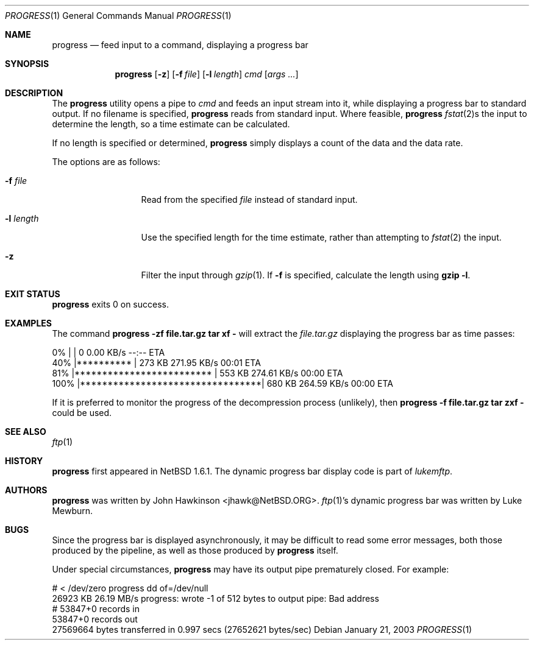 .\"	$NetBSD: progress.1,v 1.1 2003/01/22 00:14:12 jhawk Exp $
.\"
.\" Copyright (c) 2003 The NetBSD Foundation, Inc.
.\" All rights reserved.
.\"
.\" This code is derived from software contributed to The NetBSD Foundation
.\" by John Hawkinson.
.\"
.\" Redistribution and use in source and binary forms, with or without
.\" modification, are permitted provided that the following conditions
.\" are met:
.\" 1. Redistributions of source code must retain the above copyright
.\"    notice, this list of conditions and the following disclaimer.
.\" 2. Redistributions in binary form must reproduce the above copyright
.\"    notice, this list of conditions and the following disclaimer in the
.\"    documentation and/or other materials provided with the distribution.
.\" 3. Neither the name of The NetBSD Foundation nor the names of its
.\"    contributors may be used to endorse or promote products derived
.\"    from this software without specific prior written permission.
.\"
.\" THIS SOFTWARE IS PROVIDED BY THE NETBSD FOUNDATION, INC. AND CONTRIBUTORS
.\" ``AS IS'' AND ANY EXPRESS OR IMPLIED WARRANTIES, INCLUDING, BUT NOT LIMITED
.\" TO, THE IMPLIED WARRANTIES OF MERCHANTABILITY AND FITNESS FOR A PARTICULAR
.\" PURPOSE ARE DISCLAIMED.  IN NO EVENT SHALL THE FOUNDATION OR CONTRIBUTORS
.\" BE LIABLE FOR ANY DIRECT, INDIRECT, INCIDENTAL, SPECIAL, EXEMPLARY, OR
.\" CONSEQUENTIAL DAMAGES (INCLUDING, BUT NOT LIMITED TO, PROCUREMENT OF
.\" SUBSTITUTE GOODS OR SERVICES; LOSS OF USE, DATA, OR PROFITS; OR BUSINESS
.\" INTERRUPTION) HOWEVER CAUSED AND ON ANY THEORY OF LIABILITY, WHETHER IN
.\" CONTRACT, STRICT LIABILITY, OR TORT (INCLUDING NEGLIGENCE OR OTHERWISE)
.\" ARISING IN ANY WAY OUT OF THE USE OF THIS SOFTWARE, EVEN IF ADVISED OF THE
.\" POSSIBILITY OF SUCH DAMAGE.
.\"
.Dd January 21, 2003
.Dt PROGRESS 1
.Os
.Sh NAME
.Nm progress
.Nd feed input to a command, displaying a progress bar
.Sh SYNOPSIS
.Nm
.Op Fl z
.Op Fl f Ar file
.Op Fl l Ar length
.Ar cmd
.Op Ar args ...
.Sh DESCRIPTION
The
.Nm
utility opens a pipe to
.Ar cmd
and feeds an input stream into it, while displaying a progress bar to
standard output.
If no filename is specified,
.Nm
reads from standard input.
Where feasible,
.Nm
.Xr fstat 2 Ns s
the input to determine the length, so a time estimate can be calculated.
.Pp
If no length is specified or determined,
.Nm
simply displays a count of the data and the data rate.
.Pp
The options are as follows:
.Bl -tag -width XlXlengthXX
.It Fl f Ar file
Read from the specified
.Ar file
instead of standard input.
.It Fl l Ar length
Use the specified length for the time estimate, rather than attempting to
.Xr fstat 2
the input.
.It Fl z
Filter the input through
.Xr gzip 1 .
If
.Fl f
is specified, calculate the length using
.Ic gzip -l .
.El
.Sh EXIT STATUS
.Nm
exits 0 on success.
.\" .Sh ENVIRONMENT
.\" .Sh FILES
.Sh EXAMPLES
The command
.Ic progress -zf file.tar.gz tar xf -
will extract the
.Pa file.tar.gz
displaying the progress bar as time passes:
.Bd -literal
  0% |                                 |     0       0.00 KB/s    --:-- ETA
 40% |**********                       |   273 KB  271.95 KB/s    00:01 ETA
 81% |*************************        |   553 KB  274.61 KB/s    00:00 ETA
100% |*********************************|   680 KB  264.59 KB/s    00:00 ETA
.Ed
.Pp
If it is preferred to monitor the progress of the decompression
process (unlikely), then
.Ic progress -f file.tar.gz tar zxf -
could be used.
.\".Sh DIAGNOSTICS
.Sh SEE ALSO
.Xr ftp 1
.\" .Sh STANDARDS
.Sh HISTORY
.Nm
first appeared in
.Nx 1.6.1 .
The dynamic progress bar display code is part of
.Pa lukemftp .
.Sh AUTHORS
.Nm
was written by
.An John Hawkinson Aq jhawk@NetBSD.ORG .
.Xr ftp 1 Ns 's
dynamic progress bar was written by Luke Mewburn.
.Sh BUGS
Since the progress bar is displayed asynchronously, it may be
difficult to read some error messages, both those produced by the
pipeline, as well as those produced by
.Nm
itself.
.Pp
Under special circumstances,
.Nm
may have its output pipe prematurely closed.
For example:
.Bd -literal
# < /dev/zero progress dd of=/dev/null
 26923 KB   26.19 MB/s progress: wrote -1 of 512 bytes to output pipe: Bad address
# 53847+0 records in
53847+0 records out
27569664 bytes transferred in 0.997 secs (27652621 bytes/sec)
.Ed
.\" .Sh SECURITY CONSIDERATIONS
